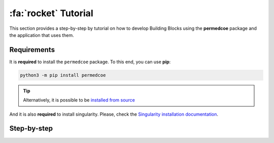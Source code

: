 :fa:`rocket` Tutorial
=====================

This section provides a step-by-step by tutorial on how to develop Building
Blocks using the **permedcoe** package and the application that uses them.

Requirements
------------

It is **required** to install the ``permedcoe`` package.
To this end, you can use **pip**:

.. code-block:: console

    python3 -m pip install permedcoe

.. TIP::

    Alternatively, it is possible to be
    `installed from source <../01_installation/installation.html#installation-from-source-code>`_

And it is also **required** to install singularity.
Please, check the `Singularity installation documentation <https://sylabs.io/guides/3.0/user-guide/quick_start.html#quick-installation-steps>`_.

Step-by-step
------------

.. dropdown:: Step 1: Create a Building Block
    :animate: fade-in

    .. include:: /04_tutorial/steps/1_step.rst


.. dropdown:: Step 2: Create your container
    :animate: fade-in

    .. include:: /04_tutorial/steps/2_step.rst


.. dropdown:: Step 3: Develop the Building Block logic
    :animate: fade-in

    .. include:: /04_tutorial/steps/3_step.rst


.. dropdown:: Step 4: Test the Building Block
    :animate: fade-in

    .. include:: /04_tutorial/steps/4_step.rst


.. dropdown:: Step 5: Create an Application
    :animate: fade-in

    .. include:: /04_tutorial/steps/5_step.rst


.. dropdown:: Step 6: Use the Building Block from the Application
    :animate: fade-in

    .. include:: /04_tutorial/steps/6_step.rst


.. dropdown:: Step 7: Test the Application
    :animate: fade-in

    .. include:: /04_tutorial/steps/7_step.rst


.. dropdown:: Step 8: Run your Application in a Supercomputer
    :animate: fade-in

    .. include:: /04_tutorial/steps/8_step.rst
